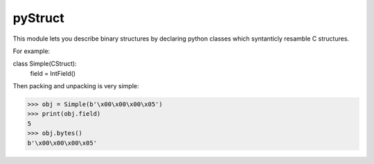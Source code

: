 pyStruct
========

This module lets you describe binary structures by declaring 
python classes which syntanticly resamble C structures.

For example:

class Simple(CStruct):
   field = IntField()

Then packing and unpacking is very simple:

>>> obj = Simple(b'\x00\x00\x00\x05')
>>> print(obj.field)
5
>>> obj.bytes()
b'\x00\x00\x00\x05'


